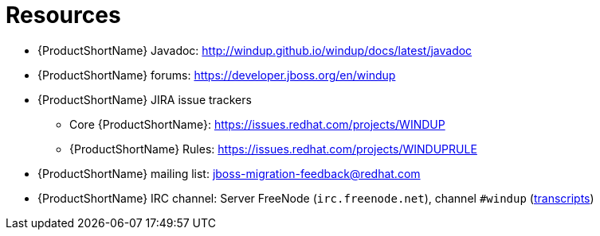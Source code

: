 // Module included in the following assemblies:
// * docs/rules-development-guide/master.adoc
[id='rules_important_links_{context}']
= Resources

* {ProductShortName} Javadoc: http://windup.github.io/windup/docs/latest/javadoc
* {ProductShortName} forums: https://developer.jboss.org/en/windup
* {ProductShortName} JIRA issue trackers
** Core {ProductShortName}: https://issues.redhat.com/projects/WINDUP
** {ProductShortName} Rules: https://issues.redhat.com/projects/WINDUPRULE
* {ProductShortName} mailing list: jboss-migration-feedback@redhat.com
* {ProductShortName} IRC channel: Server FreeNode (`irc.freenode.net`), channel `#windup` (http://transcripts.jboss.org/channel/irc.freenode.org/%23windup/index.html[transcripts])
